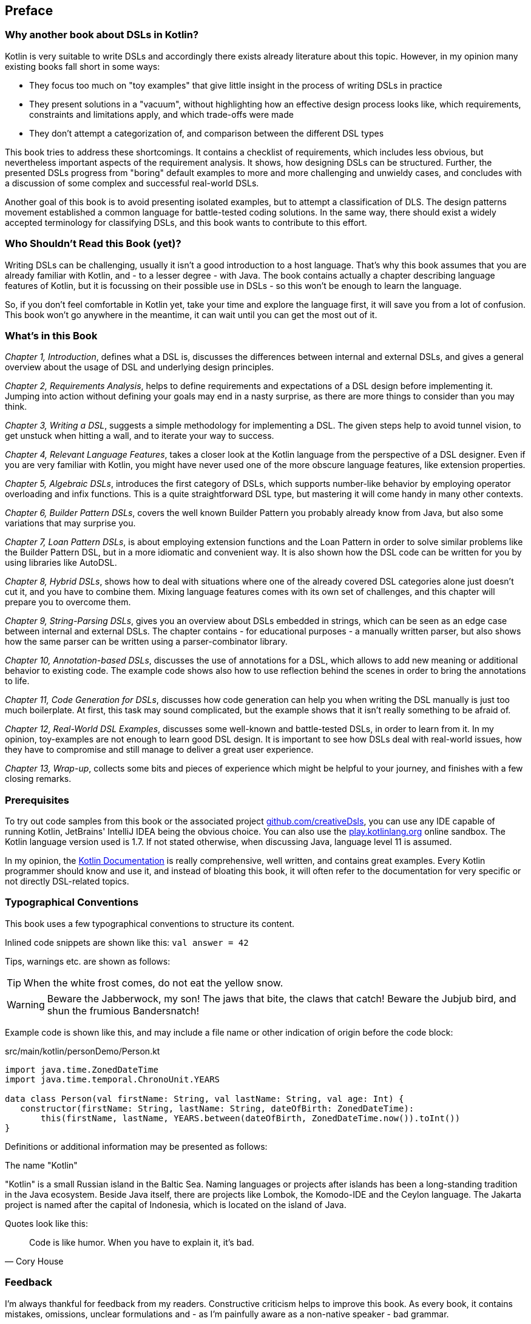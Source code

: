 [preface]

== Preface

=== Why another book about DSLs in Kotlin?

Kotlin is very suitable to write DSLs and accordingly there exists already literature about this topic. However, in my opinion many existing books fall short in some ways:

* They focus too much on "toy examples" that give little insight in the process of writing DSLs in practice
* They present solutions in a "vacuum", without highlighting how an effective design process looks like, which requirements, constraints and limitations apply, and which trade-offs were made
* They don't attempt a categorization of, and comparison between the different DSL types

This book tries to address these shortcomings. It contains a checklist of requirements, which includes less obvious, but nevertheless important aspects of the requirement analysis. It shows, how designing DSLs can be structured. Further, the presented DSLs progress from "boring" default examples to more and more challenging and unwieldy cases, and concludes with a discussion of some complex and successful real-world DSLs.

Another goal of this book is to avoid presenting isolated examples, but to attempt a classification of DLS. The design patterns movement established a common language for battle-tested coding solutions. In the same way, there should exist a widely accepted terminology for classifying DSLs, and this book wants to contribute to this effort.

=== Who Shouldn't Read this Book (yet)?

Writing DSLs can be challenging, usually it isn't a good introduction to a host language. That's why this book assumes that you are already familiar with Kotlin, and - to a lesser degree - with Java. The book contains actually a chapter describing language features of Kotlin, but it is focussing on their possible use in DSLs - so this won't be enough to learn the language.

So, if you don't feel comfortable in Kotlin yet, take your time and explore the language first, it will save you from a lot of confusion. This book won't go anywhere in the meantime, it can wait until you can get the most out of it.

=== What's in this Book

_Chapter 1, Introduction_, defines what a DSL is, discusses the differences between internal and external DSLs, and gives a general overview about the usage of DSL and underlying design principles.

_Chapter 2, Requirements Analysis_, helps to define requirements and expectations of a DSL design before implementing it. Jumping into action without defining your goals may end in a nasty surprise, as there are more things to consider than you may think.

_Chapter 3, Writing a DSL_, suggests a simple methodology for implementing a DSL. The given steps help to avoid tunnel vision, to get unstuck when hitting a wall, and to iterate your way to success.

_Chapter 4, Relevant Language Features_, takes a closer look at the Kotlin language from the perspective of a DSL designer. Even if you are very familiar with Kotlin, you might have never used one of the more obscure language features, like extension properties.

_Chapter 5, Algebraic DSLs_, introduces the first category of DSLs, which supports number-like behavior by employing operator overloading and infix functions. This is a quite straightforward DSL type, but mastering it will come handy in many other contexts.

_Chapter 6, Builder Pattern DSLs_, covers the well known Builder Pattern you probably already know from Java, but also some variations that may surprise you.

_Chapter 7, Loan Pattern DSLs_, is about employing extension functions and the Loan Pattern in order to solve similar problems like the Builder Pattern DSL, but in a more idiomatic and convenient way. It is also shown how the DSL code can be written for you by using libraries like AutoDSL.

_Chapter 8, Hybrid DSLs_, shows how to deal with situations where one of the already covered DSL categories alone just doesn't cut it, and you have to combine them. Mixing language features comes with its own set of challenges, and this chapter will prepare you to overcome them.

_Chapter 9, String-Parsing DSLs_, gives you an overview about DSLs embedded in strings, which can be seen as an edge case between internal and external DSLs. The chapter contains - for educational purposes - a manually written parser, but also shows how the same parser can be written using a parser-combinator library.

_Chapter 10, Annotation-based DSLs_, discusses the use of annotations for a DSL, which allows to add new meaning or additional behavior to existing code. The example code shows also how to use reflection behind the scenes in order to bring the annotations to life.

_Chapter 11, Code Generation for DSLs_, discusses how code generation can help you when writing the DSL manually is just too much boilerplate. At first, this task may sound complicated, but the example shows that it isn't really something to be afraid of.

_Chapter 12, Real-World DSL Examples_, discusses some well-known and battle-tested DSLs, in order to learn from it. In my opinion, toy-examples are not enough to learn good DSL design. It is important to see how DSLs deal with real-world issues, how they have to compromise and still manage to deliver a great user experience.

_Chapter 13, Wrap-up_, collects some bits and pieces of experience which might be helpful to your journey, and finishes with a few closing remarks.

=== Prerequisites

To try out code samples from this book or the associated project https://github.com/creativeDsls[github.com/creativeDsls], you can use any IDE capable of running Kotlin, JetBrains' IntelliJ IDEA being the obvious choice. You can also use the https://play.kotlinlang.org/[play.kotlinlang.org] online sandbox. The Kotlin language version used is 1.7. If not stated otherwise, when discussing Java, language level 11 is assumed.

In my opinion, the https://kotlinlang.org/docs/home.html[Kotlin Documentation] is really comprehensive, well written, and contains great examples. Every Kotlin programmer should know and use it, and instead of bloating this book, it will often refer to the documentation for very specific or not directly DSL-related topics.

=== Typographical Conventions

This book uses a few typographical conventions to structure its content.

Inlined code snippets are shown like this: `val answer = 42`

Tips, warnings etc. are shown as follows:

TIP: When the white frost comes, do not eat the yellow snow.

WARNING: Beware the Jabberwock, my son! The jaws that bite, the claws that catch!
Beware the Jubjub bird, and shun the frumious Bandersnatch!

Example code is shown like this, and may include a file name or other indication of origin before the code block:

[source,kotlin]
.src/main/kotlin/personDemo/Person.kt
----
import java.time.ZonedDateTime
import java.time.temporal.ChronoUnit.YEARS

data class Person(val firstName: String, val lastName: String, val age: Int) {
   constructor(firstName: String, lastName: String, dateOfBirth: ZonedDateTime):
       this(firstName, lastName, YEARS.between(dateOfBirth, ZonedDateTime.now()).toInt())
}
----

Definitions or additional information may be presented as follows:

.The name "Kotlin"
****
"Kotlin" is a small Russian island in the Baltic Sea. Naming languages or projects after islands has been a long-standing tradition in the Java ecosystem. Beside Java itself, there are projects like Lombok, the Komodo-IDE and the Ceylon language. The Jakarta project is named after the capital of Indonesia, which is located on the island of Java.
****

Quotes look like this:

"Code is like humor. When you have to explain it, it’s bad."
-- Cory House

=== Feedback

I'm always thankful for feedback from my readers. Constructive criticism helps to improve this book. As every book, it contains mistakes, omissions, unclear formulations and - as I'm painfully aware as a non-native speaker - bad grammar.

To send me feedback, e-mail me at feedback@creativedsls.com.
